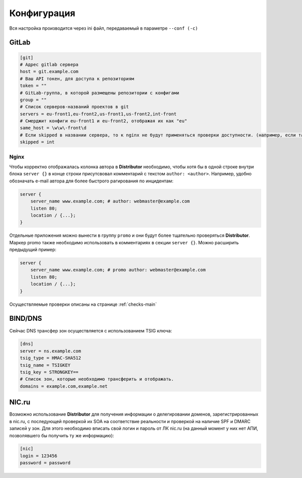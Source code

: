 Конфигурация
============

Вся настройка производится через ini файл, передаваемый в параметре ``--conf (-c)``

GitLab
------

..  code:: ini

    [git]
    # Адрес gitlab сервера
    host = git.example.com
    # Ваш API токен, для доступа к репозиториям
    token = ""
    # GitLab-группа, в которой размещены репозитории с конфигами
    group = ""
    # Список серверов-названий проектов в git
    servers = eu-front1,eu-front2,us-front1,us-front2,int-front
    # Смерджит конфиги eu-front1 и eu-front2, отображая их как "eu"
    same_host = \w\w\-front\d
    # Если skipped в названии сервера, то к nginx не будут применяться проверки доступности. (например, если там локальные адреса)
    skipped = int

.. _conf-nginx:
Nginx
~~~~~

Чтобы корректно отображалась колонка автора в **Distributor** необходимо, чтобы хотя бы в одной строке внутри блока ``server {}`` в конце строки присутсвовал комментарий с текстом ``author: <author>``.
Например, удобно обозначать e-mail автора для более быстрого рагирования по инцидентам:

..  code:: nginx

    server {
        server_name www.example.com; # author: webmaster@example.com
        listen 80;
        location / {...};
    }

Отдельные приложения можно вынести в группу ``promo`` и они будут более тщательно проверяться **Distributor**. Маркер promo также необходимо использовать в комментариях в секции ``server {}``.
Можно расширить предыдущий пример:

..  code:: nginx

    server {
        server_name www.example.com; # promo author: webmaster@example.com
        listen 80;
        location / {...};
    }

Осуществляемые проверки описаны на странице :ref:`checks-main`


BIND/DNS
--------

Сейчас DNS трансфер зон осуществляется с использованием TSIG ключа:

..  code:: ini

    [dns]
    server = ns.example.com
    tsig_type = HMAC-SHA512
    tsig_name = TSIGKEY
    tsig_key = STRONGKEY==
    # Список зон, которые необходимо трансферить и отображать.
    domains = example.com,example.net

NIC.ru
------

Возможно использование **Distributor** для получения информации о делегировании доменов, зарегистрированных в nic.ru, с последующей проверкой их SOA на соответствие реальности и проверкой на наличие SPF и DMARC записей у зон.
Для этого необходимо вписать свой логин и пароль от ЛК nic.ru (на данный момент у них нет АПИ, позволявшего бы получить ту же информацию):

..  code:: ini

    [nic]
    login = 123456
    password = password